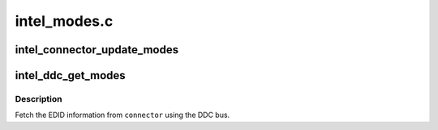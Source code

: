 .. -*- coding: utf-8; mode: rst -*-

=============
intel_modes.c
=============


.. _`intel_connector_update_modes`:

intel_connector_update_modes
============================

.. c:function:: int intel_connector_update_modes (struct drm_connector *connector, struct edid *edid)

    update connector from edid

    :param struct drm_connector \*connector:
        DRM connector device to use

    :param struct edid \*edid:
        previously read EDID information



.. _`intel_ddc_get_modes`:

intel_ddc_get_modes
===================

.. c:function:: int intel_ddc_get_modes (struct drm_connector *connector, struct i2c_adapter *adapter)

    get modelist from monitor

    :param struct drm_connector \*connector:
        DRM connector device to use

    :param struct i2c_adapter \*adapter:
        i2c adapter



.. _`intel_ddc_get_modes.description`:

Description
-----------

Fetch the EDID information from ``connector`` using the DDC bus.

